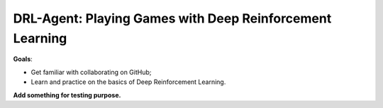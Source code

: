 ++++++++++++++++++++++++++++++++++++++++++++++++++++++++++++++++++++++++++++++++
DRL-Agent: Playing Games with Deep Reinforcement Learning
++++++++++++++++++++++++++++++++++++++++++++++++++++++++++++++++++++++++++++++++

**Goals**:

- Get familiar with collaborating on GitHub;
- Learn and practice on the basics of Deep Reinforcement Learning.

**Add something for testing purpose.**
